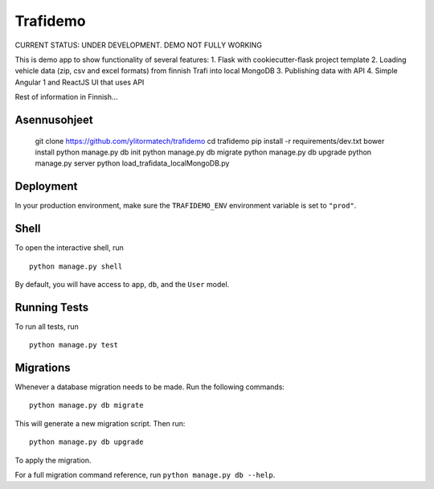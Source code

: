 ===============================
Trafidemo
===============================

CURRENT STATUS: UNDER DEVELOPMENT. DEMO NOT FULLY WORKING

This is demo app to show functionality of several features:
1. Flask with cookiecutter-flask project template
2. Loading vehicle data (zip, csv and excel formats) from finnish Trafi into local MongoDB
3. Publishing data with API
4. Simple Angular 1 and ReactJS UI that uses API

Rest of information in Finnish...

Asennusohjeet
-------------

    git clone https://github.com/ylitormatech/trafidemo
    cd trafidemo
    pip install -r requirements/dev.txt
    bower install
    python manage.py db init
    python manage.py db migrate
    python manage.py db upgrade
    python manage.py server
    python load_trafidata_localMongoDB.py



Deployment
----------

In your production environment, make sure the ``TRAFIDEMO_ENV`` environment variable is set to ``"prod"``.


Shell
-----

To open the interactive shell, run ::

    python manage.py shell

By default, you will have access to ``app``, ``db``, and the ``User`` model.


Running Tests
-------------

To run all tests, run ::

    python manage.py test


Migrations
----------

Whenever a database migration needs to be made. Run the following commands:
::

    python manage.py db migrate

This will generate a new migration script. Then run:
::

    python manage.py db upgrade

To apply the migration.

For a full migration command reference, run ``python manage.py db --help``.
